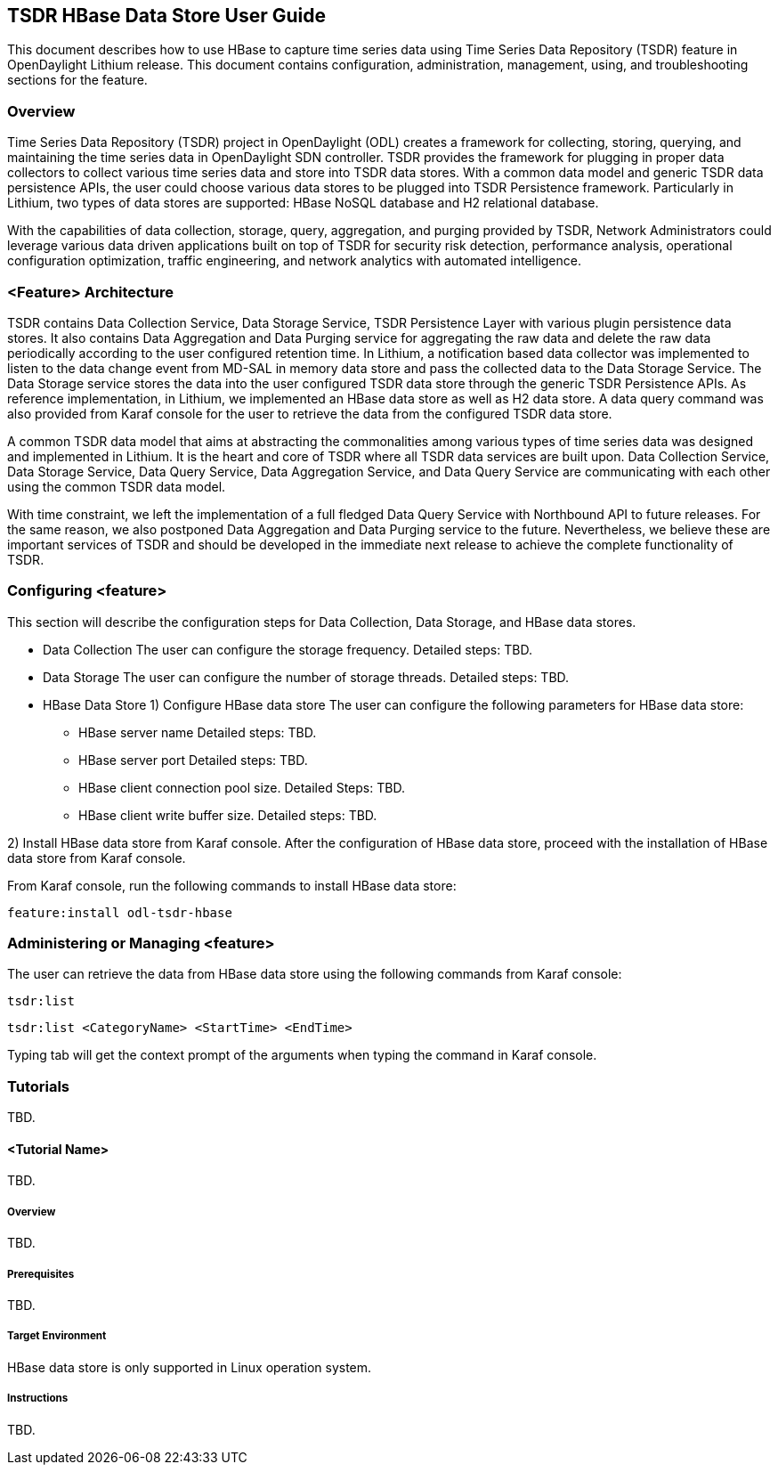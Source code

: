 == TSDR HBase Data Store User Guide
This document describes how to use HBase to capture time series data using Time Series Data
Repository (TSDR) feature in OpenDaylight Lithium release. This document contains configuration,
administration, management, using, and troubleshooting sections for the feature.

=== Overview
Time Series Data Repository (TSDR) project in OpenDaylight (ODL) creates a framework for
collecting, storing, querying, and maintaining the time series data in OpenDaylight SDN controller.
TSDR provides the framework for plugging in proper data collectors to collect various time series
data and store into TSDR data stores. With a common data model and generic TSDR data persistence
APIs, the user could choose various data stores to be plugged into TSDR Persistence framework.
Particularly in Lithium, two types of data stores are supported: HBase NoSQL database and H2
relational database.

With the capabilities of data collection, storage, query, aggregation, and purging provided by
TSDR, Network Administrators could leverage various data driven applications built on top of TSDR
for security risk detection, performance analysis, operational configuration optimization, traffic
engineering, and network analytics with automated intelligence.

=== <Feature> Architecture
TSDR contains Data Collection Service, Data Storage Service, TSDR Persistence Layer with various
plugin persistence data stores. It also contains Data Aggregation and Data Purging service for
aggregating the raw data and delete the raw data periodically according to the user configured
retention time.  In Lithium, a notification based data collector was implemented to listen to the
data change event from MD-SAL in memory data store and pass the collected data to the Data Storage
Service. The Data Storage service stores the data into the user configured TSDR data store through
the generic TSDR Persistence APIs. As reference implementation, in Lithium, we implemented an HBase
data store as well as H2 data store. A data query command was also provided from Karaf console for
the user to retrieve the data from the configured TSDR data store.

A common TSDR data model that aims at abstracting the commonalities among various types of time
series data was designed and implemented in Lithium. It is the heart and core of TSDR where all
TSDR data services are built upon. Data Collection Service, Data Storage Service, Data Query
Service, Data Aggregation Service, and Data Query Service are communicating with each other using
the common TSDR data model.
 
With time constraint, we left the implementation of a full fledged Data Query Service with
Northbound API to future releases. For the same reason, we also postponed Data Aggregation and Data
Purging service to the future. Nevertheless, we believe these are important services of TSDR and
should be developed in the immediate next release to achieve the complete functionality of TSDR.

=== Configuring <feature>

This section will describe the configuration steps for Data Collection, Data Storage, and HBase
data stores.

* Data Collection
The user can configure the storage frequency.
Detailed steps: TBD.

* Data Storage
The user can configure the number of storage threads.
Detailed steps: TBD.

* HBase Data Store
1) Configure HBase data store 
The user can configure the following parameters for HBase data store:
** HBase server name 
Detailed steps: TBD.
** HBase server port
Detailed steps: TBD.
** HBase client connection pool size.
Detailed Steps: TBD.
** HBase client write buffer size.
Detailed steps: TBD.

2) Install HBase data store from Karaf console.
After the configuration of HBase data store, proceed with the installation of HBase data store from
Karaf console.

From Karaf console, run the following commands to install HBase data store:

 feature:install odl-tsdr-hbase


=== Administering or Managing <feature>

The user can retrieve the data from HBase data store using the following commands from Karaf
console:

 tsdr:list

 tsdr:list <CategoryName> <StartTime> <EndTime>

Typing tab will get the context prompt of the arguments when typing the command in Karaf console.

=== Tutorials
TBD.

==== <Tutorial Name>
TBD.

===== Overview
TBD.

===== Prerequisites
TBD.

===== Target Environment
HBase data store is only supported in Linux operation system.

===== Instructions
TBD.
